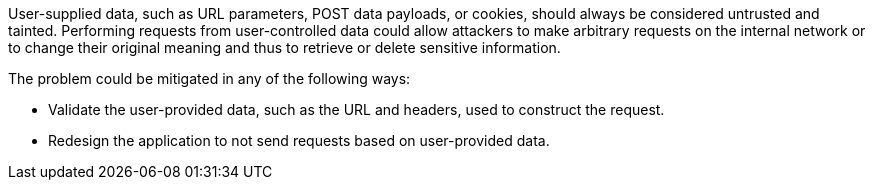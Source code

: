 User-supplied data, such as URL parameters, POST data payloads, or cookies, should always be considered untrusted and tainted. Performing requests from user-controlled data could allow attackers to make arbitrary requests on the internal network or to change their original meaning and thus to retrieve or delete sensitive information.


The problem could be mitigated in any of the following ways:

* Validate the user-provided data, such as the URL and headers, used to construct the request.
* Redesign the application to not send requests based on user-provided data.
